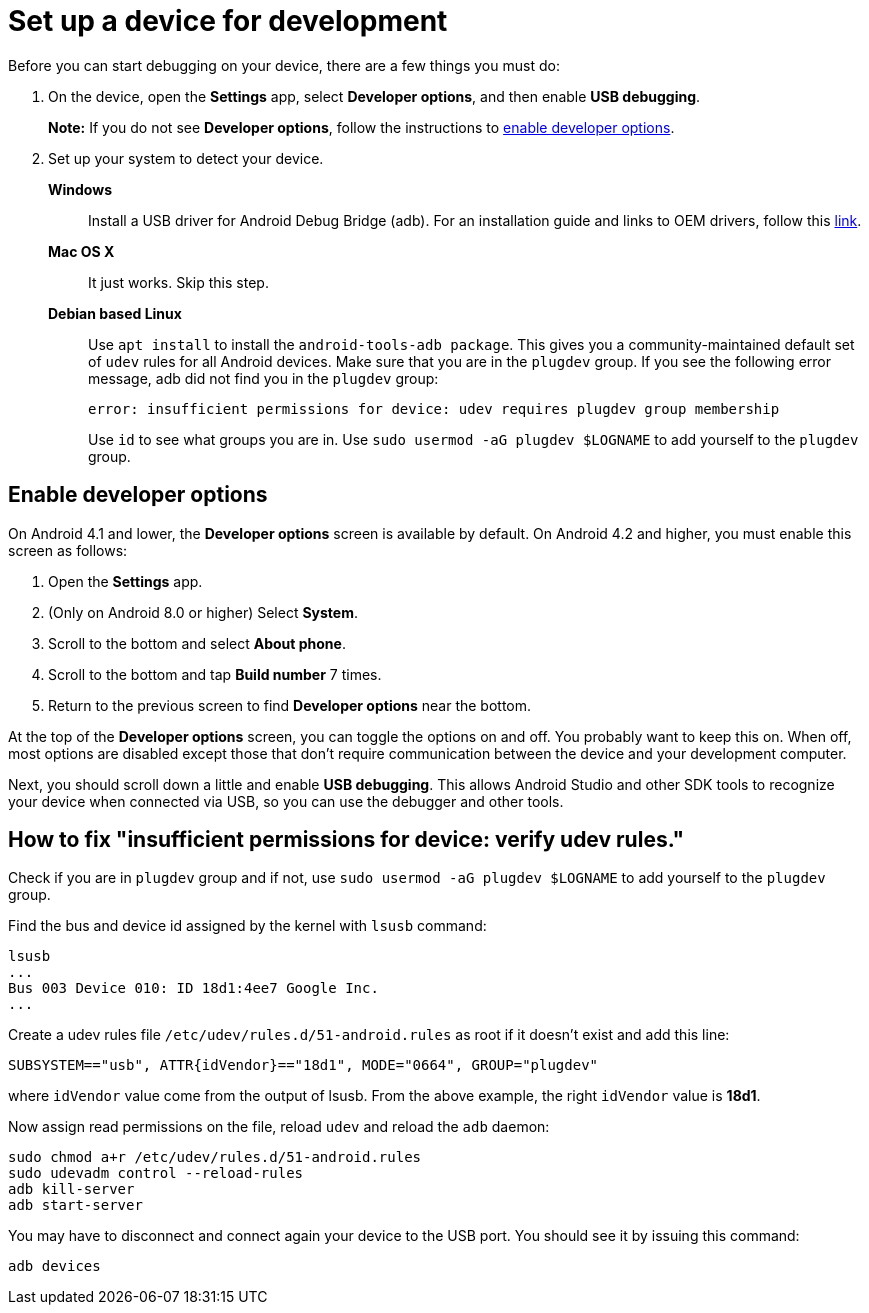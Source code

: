= Set up a device for development

Before you can start debugging on your device, there are a few things you must do:

. On the device, open the *Settings* app, select *Developer options*, and then enable
*USB debugging*.
+
*Note:* If you do not see *Developer options*, follow the instructions to <<enable_developer_options,enable developer options>>.

. Set up your system to detect your device.
*Windows*::
Install a USB driver for Android Debug Bridge (adb). For an installation guide and
links to OEM drivers, follow this https://developer.android.com/studio/run/win-usb.html[link].
*Mac OS X*:: It just works. Skip this step.
*Debian based Linux*::
Use `apt install` to install the `android-tools-adb package`. This gives
you a community-maintained default set of `udev` rules for all Android devices.
Make sure that you are in the `plugdev` group. If you see the following error message, adb did not
find you in the `plugdev` group:
+
    error: insufficient permissions for device: udev requires plugdev group membership
+
Use `id` to see what groups you are in. Use `sudo usermod -aG plugdev $LOGNAME` to add yourself to
the `plugdev` group.

[[enable_developer_options]]
== Enable developer options

On Android 4.1 and lower, the *Developer options* screen is available by default.
On Android 4.2 and higher, you must enable this screen as follows:

. Open the *Settings* app.
. (Only on Android 8.0 or higher) Select *System*.
. Scroll to the bottom and select *About phone*.
. Scroll to the bottom and tap *Build number* 7 times.
. Return to the previous screen to find *Developer options* near the bottom.

At the top of the *Developer options* screen, you can toggle the options on and off. You probably
want to keep this on. When off, most options are disabled except those that don't require
communication between the device and your development computer.

Next, you should scroll down a little and enable *USB debugging*. This allows Android Studio and
other SDK tools to recognize your device when connected via USB, so you can use the debugger and
other tools.

== How to fix "insufficient permissions for device: verify udev rules."

Check if you are in `plugdev` group and if not, use `sudo usermod -aG plugdev $LOGNAME` to add
yourself to the `plugdev` group.

Find the bus and device id assigned by the kernel with `lsusb` command:

[source,bash]
----
lsusb
...
Bus 003 Device 010: ID 18d1:4ee7 Google Inc.
...
----

Create a udev rules file `/etc/udev/rules.d/51-android.rules` as root if it doesn't exist and add
this line:

[source]
----
SUBSYSTEM=="usb", ATTR{idVendor}=="18d1", MODE="0664", GROUP="plugdev"
----

where `idVendor` value come from the output of lsusb. From the above example, the right `idVendor`
value is *18d1*.

Now assign read permissions on the file, reload `udev` and reload the `adb` daemon:

[source,bash]
----
sudo chmod a+r /etc/udev/rules.d/51-android.rules
sudo udevadm control --reload-rules
adb kill-server
adb start-server
----

You may have to disconnect and connect again your device to the USB port. You should see it by
issuing this command:

[source,bash]
----
adb devices
----